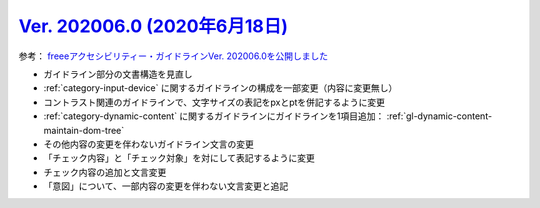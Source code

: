 .. _ver-202006-0:

*********************************************************************************************
`Ver. 202006.0 (2020年6月18日) <https://github.com/freee/a11y-guidelines/releases/202006.0>`_
*********************************************************************************************

参考： `freeeアクセシビリティー・ガイドラインVer. 202006.0を公開しました <https://developers.freee.co.jp/entry/a11y-guidelines-202006.0>`_

*  ガイドライン部分の文書構造を見直し
*  :ref:`category-input-device` に関するガイドラインの構成を一部変更（内容に変更無し）
*  コントラスト関連のガイドラインで、文字サイズの表記をpxとptを併記するように変更
*  :ref:`category-dynamic-content` に関するガイドラインにガイドラインを1項目追加： :ref:`gl-dynamic-content-maintain-dom-tree`
*  その他内容の変更を伴わないガイドライン文言の変更
*  「チェック内容」と「チェック対象」を対にして表記するように変更
*  チェック内容の追加と文言変更
*  「意図」について、一部内容の変更を伴わない文言変更と追記


